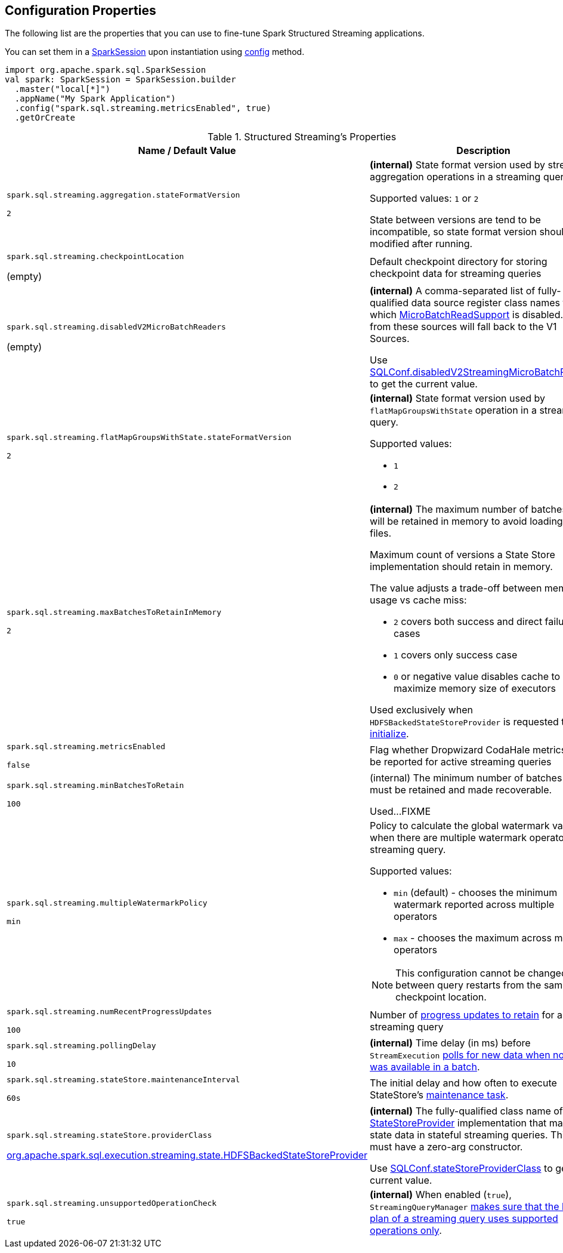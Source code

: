 == Configuration Properties

The following list are the properties that you can use to fine-tune Spark Structured Streaming applications.

You can set them in a link:spark-sql-SparkSession.adoc[SparkSession] upon instantiation using link:spark-sql-sparksession-builder.adoc#config[config] method.

[source, scala]
----
import org.apache.spark.sql.SparkSession
val spark: SparkSession = SparkSession.builder
  .master("local[*]")
  .appName("My Spark Application")
  .config("spark.sql.streaming.metricsEnabled", true)
  .getOrCreate
----

[[properties]]
.Structured Streaming's Properties
[cols="1,2",options="header",width="100%"]
|===
| Name / Default Value
| Description

| `spark.sql.streaming.aggregation.stateFormatVersion`

`2`
| [[spark.sql.streaming.aggregation.stateFormatVersion]] *(internal)* State format version used by streaming aggregation operations in a streaming query.

Supported values: `1` or `2`

State between versions are tend to be incompatible, so state format version shouldn't be modified after running.

| `spark.sql.streaming.checkpointLocation`

(empty)
| [[spark.sql.streaming.checkpointLocation]] Default checkpoint directory for storing checkpoint data for streaming queries

| `spark.sql.streaming.disabledV2MicroBatchReaders`

(empty)
a| [[spark.sql.streaming.disabledV2MicroBatchReaders]] *(internal)* A comma-separated list of fully-qualified data source register class names for which <<spark-sql-streaming-MicroBatchReadSupport.adoc#, MicroBatchReadSupport>> is disabled. Reads from these sources will fall back to the V1 Sources.

Use <<spark-sql-streaming-SQLConf.adoc#disabledV2StreamingMicroBatchReaders, SQLConf.disabledV2StreamingMicroBatchReaders>> to get the current value.

| `spark.sql.streaming.flatMapGroupsWithState.stateFormatVersion`

`2`
a| [[spark.sql.streaming.flatMapGroupsWithState.stateFormatVersion]] *(internal)* State format version used by `flatMapGroupsWithState` operation in a streaming query.

Supported values:

* `1`
* `2`

| `spark.sql.streaming.maxBatchesToRetainInMemory`

`2`
a| [[spark.sql.streaming.maxBatchesToRetainInMemory]] *(internal)* The maximum number of batches which will be retained in memory to avoid loading from files.

Maximum count of versions a State Store implementation should retain in memory.

The value adjusts a trade-off between memory usage vs cache miss:

* `2` covers both success and direct failure cases
* `1` covers only success case
* `0` or negative value disables cache to maximize memory size of executors

Used exclusively when `HDFSBackedStateStoreProvider` is requested to <<spark-sql-streaming-HDFSBackedStateStoreProvider.adoc#init, initialize>>.

| `spark.sql.streaming.metricsEnabled`

`false`
| [[spark.sql.streaming.metricsEnabled]] Flag whether Dropwizard CodaHale metrics will be reported for active streaming queries

| `spark.sql.streaming.minBatchesToRetain`

`100`
a| [[spark.sql.streaming.minBatchesToRetain]] (internal) The minimum number of batches that must be retained and made recoverable.

Used...FIXME

| `spark.sql.streaming.multipleWatermarkPolicy`

`min`
a| [[spark.sql.streaming.multipleWatermarkPolicy]] Policy to calculate the global watermark value when there are multiple watermark operators in a streaming query.

Supported values:

* `min` (default) - chooses the minimum watermark reported across multiple operators

* `max` - chooses the maximum across multiple operators

NOTE: This configuration cannot be changed between query restarts from the same checkpoint location.

| `spark.sql.streaming.numRecentProgressUpdates`

`100`
| [[spark.sql.streaming.numRecentProgressUpdates]] Number of link:spark-sql-streaming-ProgressReporter.adoc#updateProgress[progress updates to retain] for a streaming query

| `spark.sql.streaming.pollingDelay`

`10`
a| [[spark.sql.streaming.pollingDelay]] *(internal)* Time delay (in ms) before `StreamExecution` link:spark-sql-streaming-MicroBatchExecution.adoc#runBatches-batchRunner-no-data[polls for new data when no data was available in a batch].

| `spark.sql.streaming.stateStore.maintenanceInterval`

`60s`
| [[spark.sql.streaming.stateStore.maintenanceInterval]] The initial delay and how often to execute StateStore's link:spark-sql-streaming-StateStore.adoc#MaintenanceTask[maintenance task].

| `spark.sql.streaming.stateStore.providerClass`

<<spark-sql-streaming-HDFSBackedStateStoreProvider.adoc#, org.apache.spark.sql.execution.streaming.state.HDFSBackedStateStoreProvider>>
| [[spark.sql.streaming.stateStore.providerClass]] *(internal)* The fully-qualified class name of the <<spark-sql-streaming-StateStoreProvider.adoc#, StateStoreProvider>> implementation that manages state data in stateful streaming queries. This class must have a zero-arg constructor.

Use <<spark-sql-streaming-SQLConf.adoc#stateStoreProviderClass, SQLConf.stateStoreProviderClass>> to get the current value.

| `spark.sql.streaming.unsupportedOperationCheck`

`true`
| [[spark.sql.streaming.unsupportedOperationCheck]] *(internal)* When enabled (`true`), `StreamingQueryManager` link:spark-sql-streaming-UnsupportedOperationChecker.adoc#checkForStreaming[makes sure that the logical plan of a streaming query uses supported operations only].
|===
